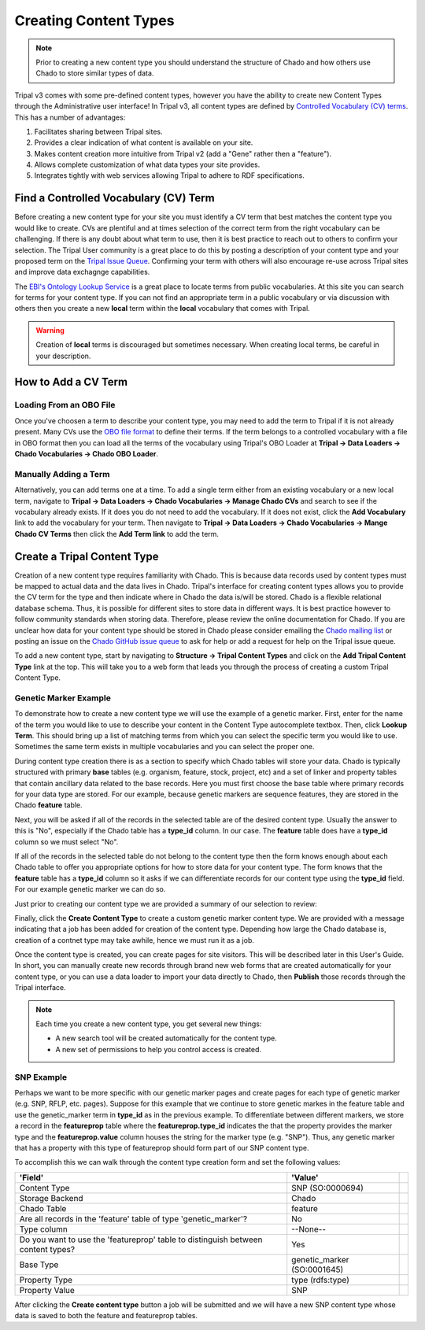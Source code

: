 Creating Content Types
======================

.. note::

  Prior to creating a new content type you should understand the structure of Chado and how others use Chado to store similar types of data.


Tripal v3 comes with some pre-defined content types, however you have the ability to create new Content Types through the Administrative user interface! In Tripal v3, all content types are defined by `Controlled Vocabulary (CV) terms <https://en.wikipedia.org/wiki/Controlled_vocabulary>`_. This has a number of advantages:

1. Facilitates sharing between Tripal sites.
2. Provides a clear indication of what content is available on your site.
3. Makes content creation more intuitive from Tripal v2 (add a "Gene" rather then a "feature").
4. Allows complete customization of what data types your site provides.
5. Integrates tightly with web services allowing Tripal to adhere to RDF specifications.

Find a Controlled Vocabulary (CV) Term
---------------------------------------

Before creating a new content type for your site you must identify a CV term that best matches the content type you would like to create.  CVs are plentiful and at times selection of the correct term from the right vocabulary can be challenging. If there is any doubt about what term to use, then it is best practice to reach out to others to confirm your selection. The Tripal User community is a great place to do this by posting a description of your content type and your proposed term on the `Tripal Issue Queue <https://github.com/tripal/tripal/issues>`_.  Confirming your term with others will also encourage re-use across Tripal sites and improve data exchagnge capabilities.

The `EBI's Ontology Lookup Service <http://www.ebi.ac.uk/ols/index>`_ is a great place to locate terms from public vocabularies. At this site you can search for terms for your content type.  If you can not find an appropriate term in a public vocabulary or via discussion with others then you create a new **local** term within the **local** vocabulary that comes with Tripal.

.. warning::

  Creation of **local** terms is discouraged but sometimes necessary.  When creating local terms, be careful in your description.

How to Add a CV Term
--------------------
Loading From an OBO File
^^^^^^^^^^^^^^^^^^^^^^^^
Once you've choosen a term to describe your content type, you may need to add the term to Tripal if it is not already present.  Many CVs use the `OBO file format <https://owlcollab.github.io/oboformat/doc/GO.format.obo-1_4.html>`_ to define their terms. If the term belongs to a controlled vocabulary with a file in OBO format then you can load all the terms of the vocabulary using Tripal's OBO Loader at **Tripal → Data Loaders → Chado Vocabularies → Chado OBO Loader**.

Manually Adding a Term
^^^^^^^^^^^^^^^^^^^^^^
Alternatively, you can add terms one at a time. To add a single term either from an existing vocabulary or a new local term, navigate to **Tripal → Data Loaders → Chado Vocabularies → Manage Chado CVs** and search to see if the vocabulary already exists. If it does you do not need to add the vocabulary.  If it does not exist, click the **Add Vocabulary** link to add the vocabulary for your term. Then navigate to **Tripal → Data Loaders → Chado Vocabularies → Mange Chado CV Terms** then click the **Add Term link** to add the term.

Create a Tripal Content Type
----------------------------

Creation of a new content type requires familiarity with Chado.  This is because data records used by content types must be mapped to actual data and the data lives in Chado.  Tripal's interface for creating content types allows you to provide the CV term for the type and then indicate where in Chado the data is/will be stored.  Chado is a flexible relational database schema.  Thus, it is possible for different sites to store data in different ways.  It is best practice however to follow community standards when storing data.  Therefore, please review the online documentation for Chado. If you are unclear how data for your content type should be stored in Chado please consider emailing the `Chado mailing list <http://gmod.org/wiki/GMOD_Mailing_Lists>`_ or posting an issue on the `Chado GitHub issue queue <https://github.com/GMOD/Chado>`_ to ask for help or add a request for help on the Tripal issue queue.

To add a new content type, start by navigating to **Structure → Tripal Content Types** and  click on the **Add Tripal Content Type** link at the top. This will take you to a web form that leads you through the process of creating a custom Tripal Content Type.

Genetic Marker Example
^^^^^^^^^^^^^^^^^^^^^^
To demonstrate how to create a new content type we will use the example of a genetic marker. First, enter for the name of the term you would like to use to describe your content in the Content Type autocomplete textbox. Then, click **Lookup Term**. This should bring up a list of matching terms from which you can select the specific term you would like to use.  Sometimes the same term exists in multiple vocabularies and you can select the proper one.

.. image:: creating_content.create1.png

During content type creation there is as a section to specify which Chado tables will store your data. Chado is typically structured with primary **base** tables (e.g. organism, feature, stock, project, etc) and a set of linker and property tables that contain ancillary data related to the base records.  Here you must first choose the base table where primary records for your data type are stored.  For our example, because genetic markers are sequence features, they are stored in the Chado **feature** table.

.. image:: creating_content.create2.png

Next, you will be asked if all of the records in the selected table are of the desired content type.  Usually the answer to this is "No", especially if the Chado table has a **type_id** column.  In our case. The **feature** table does have a **type_id** column so we must select "No".

.. image:: creating_content.create3.png

If all of the records in the selected table do not belong to the content type then the form knows enough about each Chado table to offer you appropriate options for how to store data for your content type.  The form knows that the **feature** table has a **type_id** column so it asks if we can differentiate records for our content type using the **type_id** field.  For our example genetic marker we can do so.

.. image:: creating_content.create4.png

Just prior to creating our content type we are provided a summary of our selection to review:


.. image:: creating_content.create5.png

Finally, click the **Create Content Type** to create a custom genetic marker content type.  We are provided with a message indicating that a job has been added for creation of the content type.  Depending how large the Chado database is, creation of a contnet type may take awhile, hence we must run it as a job.

.. image:: creating_content.create6.png

Once the content type is created, you can create pages for site visitors. This will be described later in this User's Guide. In short, you can manually create new records through brand new web forms that are created automatically for your content type, or you can use a data loader to import your data directly to Chado, then **Publish** those records through the Tripal interface.

.. note::

  Each time you create a new content type, you get several new things:

  - A new search tool will be created automatically for the content type.
  - A new set of permissions to help you control access is created.

SNP Example
^^^^^^^^^^^
Perhaps we want to be more specific with our genetic marker pages and create pages for each type of genetic marker (e.g. SNP, RFLP, etc. pages).  Suppose for this example that we continue to store genetic markes in the feature table and use the genetic_marker term in  **type_id** as in the previous example.  To differentiate between different markers, we store a record in the **featureprop** table where the **featureprop.type_id** indicates the that the property provides the marker type and the **featureprop.value** column houses the string for the marker type (e.g. "SNP").  Thus, any genetic marker that has a property with this type of featureprop should form part of our SNP content type.

To accomplish this we can walk through the content type creation form and set the following values:

.. csv-table::
  :header: 'Field', 'Value'

  "Content Type", "SNP (SO:0000694)"
  "Storage Backend", "Chado"
  "Chado Table", "feature"
  "Are all records in the 'feature' table of type 'genetic_marker'?", "No"
  "Type column", "--None--",
  "Do you want to use the 'featureprop' table to distinguish between content types?", "Yes"
  "Base Type", "genetic_marker (SO:0001645)"
  "Property Type", "type (rdfs:type)"
  "Property Value", "SNP"

.. image:: creating_content.create7.png

After clicking the **Create content type** button a job will be submitted and we will have a new SNP content type whose data is saved to both the feature and featureprop tables.
